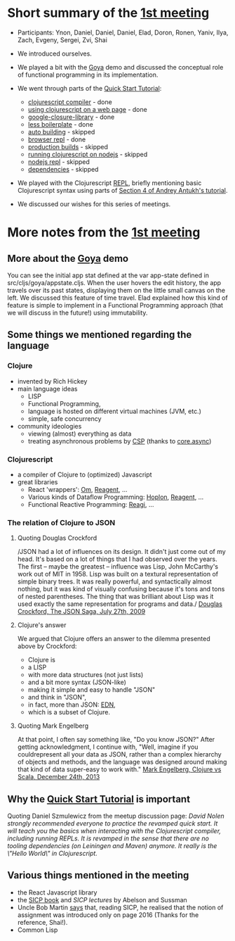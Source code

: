 
* Short summary of the [[http://www.meetup.com/Clojure-Israel/events/220777364/][1st meeting]]

- Participants: Ynon, Daniel, Daniel, Daniel, Elad, Doron, Ronen,
  Yaniv, Ilya, Zach, Evgeny, Sergei, Zvi, Shai

- We introduced ourselves.

- We played a bit with the [[https://github.com/jackschaedler/goya][Goya]] demo and discussed the conceptual role
  of functional programming in its implementation.

- We went through parts of the [[https://github.com/clojure/clojurescript/wiki/Quick-Start][Quick Start Tutorial]]:
  - [[https://github.com/clojure/clojurescript/wiki/Quick-Start#clojurescript-compiler][clojurescript compiler]] - done
  - [[https://github.com/clojure/clojurescript/wiki/Quick-Start#using-clojurescript-on-a-web-page][using clojurescript on a web page]] - done
  - [[https://github.com/clojure/clojurescript/wiki/Quick-Start#google-closure-library][google-closure-library]] - done
  - [[https://github.com/clojure/clojurescript/wiki/Quick-Start#less-boilerplate][less boilerplate]] - done
  - [[https://github.com/clojure/clojurescript/wiki/Quick-Start#auto-building][auto building]] - skipped
  - [[https://github.com/clojure/clojurescript/wiki/Quick-Start#browser-repl][browser repl]] - done 
  - [[https://github.com/clojure/clojurescript/wiki/Quick-Start#production-builds][production builds]] - skipped
  - [[https://github.com/clojure/clojurescript/wiki/Quick-Start#running-clojurescript-on-nodejs][running clojurescript on nodejs]] - skipped
  - [[https://github.com/clojure/clojurescript/wiki/Quick-Start#nodejs-repl][nodejs repl]] - skipped
  - [[https://github.com/clojure/clojurescript/wiki/Quick-Start#dependencies][dependencies]] - skipped

- We played with the Clojurescript [[http://en.wikipedia.org/wiki/Read%E2%80%93eval%E2%80%93print_loop][REPL]], briefly mentioning basic
  Clojurescript syntax using parts of [[http://www.niwi.be/cljs-workshop/#_first_steps_with_clojurescript][Section 4 of Andrey Antukh's tutorial]].

- We discussed our wishes for this series of meetings.

* More notes from the [[http://www.meetup.com/Clojure-Israel/events/220777364/][1st meeting]]

** More about the [[https://github.com/jackschaedler/goya][Goya]] demo
You can see the initial app stat defined at the var app-state defined
in src/cljs/goya/appstate.cljs.
When the user hovers the edit history, the app travels over its past
states, displaying them on the little small canvas on the left.
We discussed this feature of time travel. Elad explained how this kind
of feature is simple to implement in a Functional Programming approach
(that we will discuss in the future!) using immutability.

** Some things we mentioned regarding the language

*** Clojure
- invented by Rich Hickey
- main language ideas
  - LISP
  - Functional Programming, 
  - language is hosted on different virtual machines (JVM, etc.)
  - simple, safe concurrency
- community ideologies
  - viewing (almost) everything as data
  - treating asynchronous problems by [[http://en.wikipedia.org/wiki/Communicating_sequential_processes][CSP]] (thanks to [[https://github.com/clojure/core.async][core.async]])

*** Clojurescript
- a compiler of Clojure to (optimized) Javascript
- great libraries
  + React 'wrappers': [[https://github.com/omcljs][Om]], [[https://github.com/reagent-project][Reagent]], ...
  + Various kinds of Dataflow Programming: [[http://hoplon.io/][Hoplon]], [[https://github.com/reagent-project][Reagent]], ...
  + Functional Reactive Programming: [[https://github.com/weavejester/reagi][Reagi]], ...

*** The relation of Clojure to JSON

**** Quoting Douglas Crockford
/JSON had a lot of influences on its design. It didn't just come out of my head. It's based
on a lot of things that I had observed over the years.
The first -- maybe the greatest -- influence was Lisp, John McCarthy's work out of MIT
in 1958. Lisp was built on a textural representation of simple binary trees. It was really powerful,
and syntactically almost nothing, but it was kind of visually confusing because it's tons
and tons of nested parentheses.
The thing that was brilliant about Lisp was it used exactly the same representation for
programs and data./
[[http://www.yuiblog.com/blog/2009/08/11/video-crockford-json/][Douglas Crockford, The JSON Saga, July 27th, 2009]]

**** Clojure's answer
We argued that Clojure offers an answer to the dilemma presented above
by Crockford:
- Clojure is
- a LISP
- with more data structures (not just lists)
- and a bit more syntax (JSON-like)
- making it simple and easy to handle "JSON"
- and think in "JSON",
- in fact, more than JSON: [[https://github.com/edn-format/edn][EDN]],
- which is a subset of Clojure.

**** Quoting Mark Engelberg
At that point, I often say something like, "Do you know JSON?" After
getting acknowledgment, I continue with, "Well, imagine if you
couldrepresent all your data as JSON, rather than a complex hierarchy
of objects and methods, and the language was designed around making that
kind of data super-easy to work with."
[[http://programming-puzzler.blogspot.co.il/2013/12/clojure-vs-scala.html][Mark Engelberg, Clojure vs Scala, December 24th, 2013]]


** Why the [[https://github.com/clojure/clojurescript/wiki/Quick-Start][Quick Start Tutorial]] is important

Quoting Daniel Szmulewicz from the meetup discussion page: 
/David Nolen strongly recommended everyone to practice the revamped quick start. It will teach you the basics when interacting with the Clojurescript compiler, including running REPLs. It is revamped in the sense that there are no tooling dependencies (on Leiningen and Maven) anymore. It really is the \"Hello World\" in Clojurescript./

** Various things mentioned in the meeting

- the React Javascript library
- the [[https://github.com/sarabander/sicp][SICP book]] and [[book][SICP lectures]] by Abelson and Sussman
- Uncle Bob Martin [[http://thecleancoder.blogspot.co.il/2010/08/why-clojure.html][says]] that, reading SICP, he realised that the
  notion of assignment was introduced only on page 2016 (Thanks for
  the reference, Shai!).
- Common Lisp

